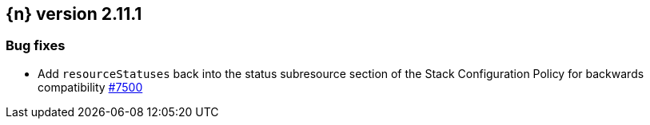 :issue: https://github.com/elastic/cloud-on-k8s/issues/
:pull: https://github.com/elastic/cloud-on-k8s/pull/

[[release-notes-2.11.1]]
== {n} version 2.11.1


[[bug-2.11.1]]
[float]
=== Bug fixes

* Add `resourceStatuses` back into the status subresource section of the Stack Configuration Policy for backwards compatibility {pull}7500[#7500]
